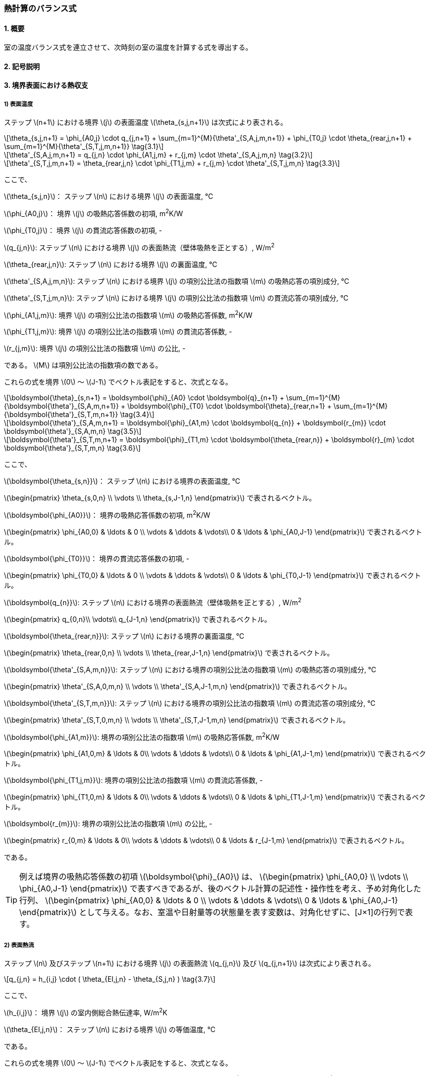 :stem: latexmath

=== 熱計算のバランス式

==== 1. 概要

室の温度バランス式を連立させて、次時刻の室の温度を計算する式を導出する。

==== 2. 記号説明

==== 3. 境界表面における熱収支

===== 1) 表面温度

ステップ stem:[n+1] における境界 stem:[j] の表面温度 stem:[\theta_{s,j,n+1}] は次式により表される。

[stem]
++++
\theta_{s,j,n+1}
= \phi_{A0,j} \cdot q_{j,n+1}
+ \sum_{m=1}^{M}{\theta'_{S,A,j,m,n+1}}
+ \phi_{T0,j} \cdot \theta_{rear,j,n+1}
+ \sum_{m=1}^{M}{\theta'_{S,T,j,m,n+1}}
\tag{3.1}
++++

[stem]
++++
\theta'_{S,A,j,m,n+1}
= q_{j,n} \cdot \phi_{A1,j,m}
+ r_{j,m} \cdot \theta'_{S,A,j,m,n}
\tag{3.2}
++++

[stem]
++++
\theta'_{S,T,j,m,n+1}
= \theta_{rear,j,n} \cdot \phi_{T1,j,m}
+ r_{j,m} \cdot \theta'_{S,T,j,m,n}
\tag{3.3}
++++

ここで、

stem:[\theta_{s,j,n}]： ステップ stem:[n] における境界 stem:[j] の表面温度, ℃

stem:[\phi_{A0,j}]： 境界 stem:[j] の吸熱応答係数の初項, m^2^K/W

stem:[\phi_{T0,j}]： 境界 stem:[j] の貫流応答係数の初項, -

stem:[q_{j,n}]: ステップ stem:[n] における境界 stem:[j] の表面熱流（壁体吸熱を正とする）, W/m^2^

stem:[\theta_{rear,j,n}]: ステップ stem:[n] における境界 stem:[j] の裏面温度, ℃

stem:[\theta'_{S,A,j,m,n}]: ステップ stem:[n] における境界 stem:[j] の項別公比法の指数項 stem:[m] の吸熱応答の項別成分, ℃

stem:[\theta'_{S,T,j,m,n}]: ステップ stem:[n] における境界 stem:[j] の項別公比法の指数項 stem:[m] の貫流応答の項別成分, ℃

stem:[\phi_{A1,j,m}]: 境界 stem:[j] の項別公比法の指数項 stem:[m] の吸熱応答係数, m^2^K/W

stem:[\phi_{T1,j,m}]: 境界 stem:[j] の項別公比法の指数項 stem:[m] の貫流応答係数, -

stem:[r_{j,m}]: 境界 stem:[j] の項別公比法の指数項 stem:[m] の公比, -

である。 stem:[M] は項別公比法の指数項の数である。

これらの式を境界 stem:[0] ～ stem:[J-1] でベクトル表記をすると、次式となる。

[stem]
++++
\boldsymbol{\theta}_{s,n+1}
= \boldsymbol{\phi}_{A0} \cdot \boldsymbol{q}_{n+1}
+ \sum_{m=1}^{M}{\boldsymbol{\theta'}_{S,A,m,n+1}}
+ \boldsymbol{\phi}_{T0} \cdot \boldsymbol{\theta}_{rear,n+1}
+ \sum_{m=1}^{M}{\boldsymbol{\theta'}_{S,T,m,n+1}}
\tag{3.4}
++++

[stem]
++++
\boldsymbol{\theta'}_{S,A,m,n+1}
= \boldsymbol{\phi}_{A1,m} \cdot \boldsymbol{q_{n}}
+ \boldsymbol{r_{m}} \cdot \boldsymbol{\theta'}_{S,A,m,n}
\tag{3.5}
++++

[stem]
++++
\boldsymbol{\theta'}_{S,T,m,n+1}
= \boldsymbol{\phi}_{T1,m} \cdot \boldsymbol{\theta_{rear,n}}
+ \boldsymbol{r}_{m} \cdot \boldsymbol{\theta'}_{S,T,m,n}
\tag{3.6}
++++

ここで、

stem:[\boldsymbol{\theta_{s,n}}]： ステップ stem:[n] における境界の表面温度, ℃

stem:[\begin{pmatrix}
\theta_{s,0,n} \\
\vdots \\
\theta_{s,J-1,n}
\end{pmatrix}]
で表されるベクトル。

stem:[\boldsymbol{\phi_{A0}}]： 境界の吸熱応答係数の初項, m^2^K/W

stem:[\begin{pmatrix}
  \phi_{A0,0} & \ldots & 0 \\
  \vdots & \ddots & \vdots\\
  0 & \ldots & \phi_{A0,J-1}
  \end{pmatrix}]
で表されるベクトル。

stem:[\boldsymbol{\phi_{T0}}]： 境界の貫流応答係数の初項, -

stem:[\begin{pmatrix}
  \phi_{T0,0} & \ldots & 0 \\
  \vdots & \ddots & \vdots\\
  0 & \ldots & \phi_{T0,J-1}
  \end{pmatrix}]
で表されるベクトル。

stem:[\boldsymbol{q_{n}}]: ステップ stem:[n] における境界の表面熱流（壁体吸熱を正とする）, W/m^2^

stem:[\begin{pmatrix}
  q_{0,n}\\
  \vdots\\
  q_{J-1,n}
\end{pmatrix}]
で表されるベクトル。

stem:[\boldsymbol{\theta_{rear,n}}]: ステップ stem:[n] における境界の裏面温度, ℃

stem:[\begin{pmatrix}
  \theta_{rear,0,n} \\
  \vdots \\
  \theta_{rear,J-1,n}
\end{pmatrix}]
で表されるベクトル。

stem:[\boldsymbol{\theta'_{S,A,m,n}}]: ステップ stem:[n] における境界の項別公比法の指数項 stem:[m] の吸熱応答の項別成分, ℃

stem:[\begin{pmatrix}
  \theta'_{S,A,0,m,n} \\
  \vdots \\
  \theta'_{S,A,J-1,m,n}
\end{pmatrix}]
で表されるベクトル。

stem:[\boldsymbol{\theta'_{S,T,m,n}}]: ステップ stem:[n] における境界の項別公比法の指数項 stem:[m] の貫流応答の項別成分, ℃

stem:[\begin{pmatrix}
  \theta'_{S,T,0,m,n} \\
  \vdots \\
  \theta'_{S,T,J-1,m,n}
\end{pmatrix}]
で表されるベクトル。

stem:[\boldsymbol{\phi_{A1,m}}]: 境界の項別公比法の指数項 stem:[m] の吸熱応答係数, m^2^K/W

stem:[\begin{pmatrix}
  \phi_{A1,0,m} & \ldots & 0\\
  \vdots & \ddots & \vdots\\
  0 & \ldots & \phi_{A1,J-1,m}
\end{pmatrix}]
で表されるベクトル。

stem:[\boldsymbol{\phi_{T1,j,m}}]: 境界の項別公比法の指数項 stem:[m] の貫流応答係数, -

stem:[\begin{pmatrix}
  \phi_{T1,0,m} & \ldots & 0\\
  \vdots & \ddots & \vdots\\
  0 & \ldots & \phi_{T1,J-1,m}
\end{pmatrix}]
で表されるベクトル。

stem:[\boldsymbol{r_{m}}]: 境界の項別公比法の指数項 stem:[m] の公比, -

stem:[\begin{pmatrix}
  r_{0,m} & \ldots & 0\\
  \vdots & \ddots & \vdots\\
  0 & \ldots & r_{J-1,m}
\end{pmatrix}]
で表されるベクトル。

である。

TIP: 例えば境界の吸熱応答係数の初項 stem:[\boldsymbol{\phi}_{A0}] は、
stem:[\begin{pmatrix}
  \phi_{A0,0} \\
  \vdots \\
  \phi_{A0,J-1}
\end{pmatrix}]
で表すべきであるが、後のベクトル計算の記述性・操作性を考え、予め対角化した行列、
stem:[\begin{pmatrix}
\phi_{A0,0} & \ldots & 0 \\
\vdots & \ddots & \vdots\\
0 & \ldots & \phi_{A0,J-1}
\end{pmatrix}]
として与える。なお、室温や日射量等の状態量を表す変数は、対角化せずに、[J×1]の行列で表す。

===== 2) 表面熱流

ステップ stem:[n] 及びステップ stem:[n+1] における境界 stem:[j] の表面熱流 stem:[q_{j,n}] 及び stem:[q_{j,n+1}] は次式により表される。

[stem]
++++
q_{j,n}
= h_{i,j} \cdot ( \theta_{EI,j,n} - \theta_{S,j,n} )
\tag{3.7}
++++

ここで、

stem:[h_{i,j}]： 境界 stem:[j] の室内側総合熱伝達率, W/m^2^K

stem:[\theta_{EI,j,n}]： ステップ stem:[n] における境界 stem:[j] の等価温度, ℃

である。

これらの式を境界 stem:[0] ～ stem:[J-1] でベクトル表記をすると、次式となる。

[stem]
++++
\boldsymbol{q}_{n}
= \boldsymbol{h}_{i} \cdot ( \boldsymbol{\theta}_{EI,n} - \boldsymbol{\theta}_{S,n} )
\tag{3.8}
++++

ここで、

stem:[\boldsymbol{h}_{i}]： 境界の室内側総合熱伝達率, W/m^2^K

stem:[\begin{pmatrix}
  h_{i,0} & \cdots & 0 \\
  \vdots & \ddots & \vdots \\
  0 & \cdots & h_{i,J-1}
\end{pmatrix}]
で表されるベクトル。

stem:[\boldsymbol{\theta}_{EI,n}]： ステップ stem:[n] における境界の等価温度, ℃

stem:[\begin{pmatrix}
  \theta_{EI,0,m} \\
  \vdots \\
  \theta_{EI,J-1,m}
\end{pmatrix}]
で表されるベクトル。

である。

===== 3) 等価温度

境界の表面における熱流を対流・放射・日射熱取得・放射暖房からの熱取得に分けて記述すると次式となる。

[stem]
++++
q_{j,n}
= h_{c,j} \cdot (\theta_{r,j,n} - \theta_{S,j,n})
+ h_{r,j} \cdot (MRT_{j,n} - \theta_{S,j,n})
+ RS_{j,n}
+ \frac{ flr_{j,i} \cdot Lr_{i,n} \cdot (1 - \beta_i) }{A_j}
\tag{3.9}
++++

ここで、

stem:[h_{c,j}]： 境界 stem:[j] の室内側対流熱伝達率, W/m^2^K

stem:[h_{r,j}]： 境界 stem:[j] の室内側放射熱伝達率, W/m^2^K

stem:[\theta_{r,j,n}]： ステップ stem:[n] における境界 stem:[j] が接する室の空気温度, ℃

stem:[MRT_{j,n}]： ステップ stem:[n] における境界 stem:[j] の平均放射温度, ℃

stem:[RS_{j,n}]： ステップ stem:[n] における境界 stem:[j] の透過日射吸収熱量, W/m^2^

stem:[flr_{j,i}]: 室 stem:[i] に設置された放射暖房の放熱量のうち放射成分に対する境界 stem:[j] の室内側表面の吸収比率, -

stem:[Lr_{i,n}]: ステップ stem:[n] における室 stem:[i] に設置された放射暖房の放熱量, W

stem:[\beta_{i}]: 室 stem:[i] に設置された放射暖房の対流成分比率, -

stem:[A_{j}]: 境界 stem:[j] の面積, m^2^

である。この境界表面における熱流は次式のように表されるため、

[stem]
++++
q_{j,n} = h_{i,j} \cdot ( \theta_{EI,j,n} - \theta_{S,j,n} ) \tag{再掲 3.7}
++++

ステップ stem:[n] における境界 stem:[j] の等価温度 stem:[\theta_{EI,j,n}] は次式のように表される。

[stem]
++++
\theta_{EI,j,n}
= \frac{h_{c,j}}{h_{i,j}} \cdot \theta_{r,j,n}
+ \frac{h_{r,j}}{h_{i,j}} \cdot MRT_{j,n}
+ \frac{RS_{j,n}}{h_{i,j}}
+ \frac{flr_{j,i} \cdot Lr_{i,n} \cdot (1 - \beta_i) }{A_j \cdot h_{i,j}}
\tag{3.10}
++++

となる。

これらの式を境界 stem:[0] ～ stem:[J-1] でベクトル表記をすると、次式となる。

[stem]
++++
\boldsymbol{\theta}_{EI,n}
= \boldsymbol{h}_{i}^{-1} \cdot
( \boldsymbol{h}_{c} \cdot \boldsymbol{p} \cdot \boldsymbol{\theta_{r,n}}
+ \boldsymbol{h}_{r} \cdot \boldsymbol{MRT}_{n}
+ \boldsymbol{RS}_{n}
+ \boldsymbol{A}^{-1} \cdot (1 - \boldsymbol{\beta}) \cdot \boldsymbol{flr} \cdot \boldsymbol{Lr}_{n}
)
\tag{3.11}
++++

ここで、

stem:[\boldsymbol{h}_{c}]： 境界の室内側対流熱伝達率, W/m^2^K

stem:[\begin{pmatrix}
  h_{c,0} & \cdots & 0\\
  \vdots & \ddots & \vdots \\
  0 & \cdots & h_{c,J-1}
\end{pmatrix}]
で表されるベクトル。

stem:[\boldsymbol{h}_{r}]： 境界の室内側放射熱伝達率, W/m^2^K

stem:[\begin{pmatrix}
  h_{r,0} & \cdots & 0\\
  \vdots & \ddots & \vdots \\
  0 & \cdots & h_{r,J-1}
\end{pmatrix}]
で表されるベクトル。

stem:[\boldsymbol{p}]: 境界と室の関係を表す係数（境界の室内側が室に接していれば1とし、それ以外は0とする。）

stem:[\begin{pmatrix}
  p_{0,0} & \ldots & p_{0,I-1} \\
  \vdots & \ddots & \vdots \\
  p_{J-1,0} & \ldots & p_{J-1,I-1}
\end{pmatrix}]
で表されるベクトル。

stem:[\boldsymbol{\theta}_{r,n}]： ステップ stem:[n] における室の空気温度, ℃

stem:[\begin{pmatrix}
  \theta_{r,0} \\
  \vdots \\
  \theta_{r,I-1}
\end{pmatrix}]
で表されるベクトル。

stem:[\boldsymbol{MRT}_{n}]： ステップ stem:[n] における境界の平均放射温度, ℃

stem:[\begin{pmatrix}
  MRT_{0} \\
  \vdots \\
  MRT_{J-1}
\end{pmatrix}]
で表されるベクトル。

stem:[\boldsymbol{RS}_{n}]： ステップ stem:[n] における境界の透過日射吸収熱量, W/m^2^

stem:[\begin{pmatrix}
  RS_{0} \\
  \vdots \\
  RS_{J-1}
\end{pmatrix}]
で表されるベクトル。

stem:[\boldsymbol{flr}]: 室に設置された放射暖房の放熱量のうち放射成分に対する境界の室内側表面の吸収比率, -

stem:[\begin{pmatrix}
  flr_{0,0} & \ldots & flr_{0,I-1} \\
  \vdots & \ddots & \vdots \\
  flr_{J-1,0} & \ldots & flr_{J-1,I-1}
\end{pmatrix}]
で表されるベクトル。

stem:[\boldsymbol{Lr}_{n}]: ステップ stem:[n] における室に設置された放射暖房の放熱量, W

stem:[\begin{pmatrix}
  Lr_{0} \\
  \vdots \\
  Lr_{I-1}
\end{pmatrix}]
で表されるベクトル。

stem:[\boldsymbol{\beta}]: 室に設置された放射暖房の対流成分比率, -

stem:[\begin{pmatrix}
  \beta_{0} & \ldots & 0 \\
  \vdots & \ddots & \vdots \\
  0 & \ldots & \beta_{I-1}
\end{pmatrix}]
で表されるベクトル。

stem:[\boldsymbol{A}]: 境界の面積, m^2^

stem:[\begin{pmatrix}
  A_{0} & \ldots & 0 \\
  \vdots & \ddots & \vdots \\
  0 & \ldots & A_{I-1}
\end{pmatrix}]
で表されるベクトル。

である。

ここで、ステップ stem:[n] における境界 stem:[j] が接する室の空気温度は、

[stem]
++++
　\begin{pmatrix}
  \theta_{r,0,n} \\
  \vdots \\
  \theta_{r,J-1,n}
\end{pmatrix} =
\begin{pmatrix}
  p_{0,0} & \ldots & p_{0,I-1} \\
  \vdots & \ddots & \vdots \\
  p_{J-1,0} & \ldots & p_{J-1,I-1}
\end{pmatrix} \cdot
\begin{pmatrix}
  \theta_{r,0} \\
  \vdots \\
  \theta_{r,I-1}
\end{pmatrix} =
\boldsymbol{p} \cdot \boldsymbol{\theta_r}
++++

の関係を用いて、[I×1]の要素を[J×1]の要素に変換している。

===== 4) 裏面温度

裏面温度とは、境界の種類によって、

* 外気温度の場合
* 外気温度と室内温度を按分する場合（温度差係数が1ではない場合）
* 隣室の温度の場合

が考えられるため、一般化して次式のように定義する。

[stem]
++++
\theta_{rear,j,n} =
\begin{pmatrix}
  k'_{EI,j,0} & \ldots & k'_{EI,j,J-1}
\end{pmatrix} \cdot
\begin{pmatrix}
  \theta_{EI,0,n} \\
  \vdots \\
  \theta_{EI,J-1,n}
\end{pmatrix} +
k_{EO,j} \cdot \theta_{EO,n}
\tag{3.12}
++++

ここで、

stem:[k'_{EI,j,j^*}]： 境界 stem:[j] の裏面温度に境界　stem:[j^*] の等価温度が与える影響

stem:[k_{EO,j}]: 境界 stem:[j] の裏面温度に屋外側等価温度が与える影響

stem:[\theta_{EO,n}]: ステップ stem:[n] における屋外側等価温度, ℃

である。

例えば、外気温度の場合は、 stem:[k'_{EI,j,0}] ～ stem:[k'_{EI,j,J-1}] は0.0, stem:[k_{EO,j}] は1.0である。

外気温度と室内温度を按分する場合の例として例えば床下の場合は温度差係数0.7が採用されるが、その場合の床下に面する境界の裏面（床下側）温度に等価温度として与える境界を stem:[j^*] とすると、 stem:[k'_{EI,j,j^*}] は 0.3、stem:[k'_{EO,j}] は0.7である。

間仕切り等、裏面が室の場合は、stem:[k'_{EI,j,0}] ～ stem:[k'_{EI,j,J-1}] のどれかが1.0, stem:[k_{EO,j}] は0.0である。

これらの式を境界 stem:[0] ～ stem:[J-1] でベクトル表記をすると、次式となる。

[stem]
++++
\boldsymbol{\theta}_{rear,n}
= \boldsymbol{k'}_{EI} \cdot \boldsymbol{\theta}_{EI,n}
+ \boldsymbol{k}_{EO} \cdot \theta_{EO,n}
\tag{3.13}
++++

ここで、

stem:[\boldsymbol{k'}_{EI,j,j^*}]： 境界 stem:[j] の裏面温度に境界　stem:[j^*] の等価温度が与える影響

stem:[\begin{pmatrix}
  k'_{EI,0,0} & \ldots & k'_{EI,0,j^*} & \ldots & k'_{EI,0,J-1} \\
  \vdots & \ddots & \vdots & & \vdots \\
  k'_{EI,j,0} & \ldots & k'_{EI,j,j^*} & \ldots & k'_{EI,j,J-1} \\
  \vdots & & \vdots & \ddots & \vdots \\
  k'_{EI,J-1,0} & \ldots & k'_{EI,J-1,j^*} & \ldots & k'_{EI,J-1,J-1} \\
\end{pmatrix}]
で表されるベクトル。

stem:[\boldsymbol{k}_{EO}]: 境界の裏面温度に屋外側等価温度が与える影響

stem:[\begin{pmatrix}
  k_{EO,0} \\
  \vdots \\
  k_{EO,J-1}
\end{pmatrix}]
で表されるベクトル。

である。

===== 4) 平均放射温度と放射熱伝達率

ステップ stem:[n] における境界 stem:[j] の等価温度 stem:[\theta_{EI,j,n}] を求めるにあたり、放射のやりとりは、

[stem]
++++
h_{r,j} \cdot MRT_{j,n}
++++

で表されるが、ここで、 stem:[MRT_{j,n}] を室 stem:[i] の微小球の温度で代表させると、平均放射温度 stem:[MRT] は室 stem:[i] ごとに定められ、

[stem]
++++
MRT_{i,n}
= \sum_{j=0}^{J-1}{F_{mrt,i,j}} \cdot \theta_{S,j,n}
\tag{3.14}
++++

となる。ここで、

stem:[F_{mrt,i,j}]: 境界 stem:[j] の室 stem:[i] の微小球に対する形態係数

である。放射熱伝達率についても微小球に対するものとして再定義される。この放射のやりとりをベクトル表記すると、

[stem]
++++
\boldsymbol{h}_r \cdot \boldsymbol{p} \cdot \boldsymbol{F}_{mrt} \cdot \boldsymbol{\theta}_{S,n}
++++

となる。ここで、

stem:[\boldsymbol{F}_{mrt}]: 境界の室の微小球に対する形態係数

stem:[\begin{pmatrix}
  F_{mrt,0,0} & \ldots & F_{mrt,0,J-1} \\
  \vdots & \ddots & \vdots & \\
  F_{mrt,I-1,0} & \ldots & F_{mrt,I-1,J-1}
\end{pmatrix}]
で表されるベクトル。

である。この関係を式(1.11)に代入すると、

[stem]
++++
\boldsymbol{\theta}_{EI,n} = \boldsymbol{h}_{i}^{-1} \cdot
( \boldsymbol{h}_{c} \cdot \boldsymbol{p} \cdot \boldsymbol{\theta_{r,n}}
+ \boldsymbol{h}_{r} \cdot \boldsymbol{p} \cdot \boldsymbol{F}_{mrt} \cdot \boldsymbol{\theta}_{S,n}
+ \boldsymbol{RS}_{n}
+ \boldsymbol{A}^{-1} \cdot (1 - \boldsymbol{\beta}) \cdot \boldsymbol{flr} \cdot \boldsymbol{Lr}_{n}
) \tag{3.15}
++++

となる。

===== 5) 表面温度の関係式の整理

これまで整理した式、

[stem]
++++
\boldsymbol{\theta}_{s,n+1}
= \boldsymbol{\phi}_{A0} \cdot \boldsymbol{q}_{n+1}
+ \sum_{m=1}^{M}{\boldsymbol{\theta'}_{S,A,m,n+1}}
+ \boldsymbol{\phi}_{T0} \cdot \boldsymbol{\theta}_{rear,n+1}
+ \sum_{m=1}^{M}{\boldsymbol{\theta'}_{S,T,m,n+1}}
\tag{再掲3.4}
++++

[stem]
++++
\boldsymbol{q}_{n}
= \boldsymbol{h}_{i} \cdot ( \boldsymbol{\theta}_{EI,n} - \boldsymbol{\theta}_{S,n} )
\tag{再掲3.8}
++++

[stem]
++++
\boldsymbol{\theta}_{rear,n}
= \boldsymbol{k'}_{EI} \cdot \boldsymbol{\theta}_{EI,n}
+ \boldsymbol{k}_{EO} \cdot \theta_{EO,n}
\tag{再掲3.13}
++++

[stem]
++++
\boldsymbol{\theta}_{EI,n} = \boldsymbol{h}_{i}^{-1} \cdot
( \boldsymbol{h}_{c} \cdot \boldsymbol{p} \cdot \boldsymbol{\theta_{r,n}}
+ \boldsymbol{h}_{r} \cdot \boldsymbol{p} \cdot \boldsymbol{F}_{mrt} \cdot \boldsymbol{\theta}_{S,n}
+ \boldsymbol{RS}_{n}
+ \boldsymbol{A}^{-1} \cdot (1 - \boldsymbol{\beta}) \cdot \boldsymbol{flr} \cdot \boldsymbol{Lr}_{n}
) \tag{再掲3.15}
++++

について、順次代入すると、

[stem]
++++
\begin{align}
\boldsymbol{\theta}_{s,n+1} &= \boldsymbol{\phi}_{A0} \cdot \boldsymbol{q}_{n+1} + \sum_{m=1}^{M}{\boldsymbol{\theta'}_{S,A,m,n+1}} + \boldsymbol{\phi}_{T0} \cdot \boldsymbol{\theta}_{rear,n+1} + \sum_{m=1}^{M}{\boldsymbol{\theta'}_{S,T,m,n+1}} \\
&= \boldsymbol{\phi}_{A0} \cdot \boldsymbol{h}_{i} \cdot ( \boldsymbol{\theta}_{EI,n+1} - \boldsymbol{\theta}_{S,n+1} ) \\
&+ \boldsymbol{\phi}_{T0} \cdot (\boldsymbol{k'}_{EI} \cdot \boldsymbol{\theta}_{EI,n+1} + \boldsymbol{k}_{EO} \cdot \theta_{EO,n+1}) \\
&+ \sum_{m=1}^{M}{\boldsymbol{\theta'}_{S,A,m,n+1}} + \sum_{m=1}^{M}{\boldsymbol{\theta'}_{S,T,m,n+1}} \\

&= \boldsymbol{\phi}_{A0} \cdot \boldsymbol{h}_{i} \\
&\cdot \boldsymbol{h}_{i}^{-1} \cdot (\boldsymbol{h}_{c} \cdot \boldsymbol{p} \cdot \boldsymbol{\theta_{r,n+1}} + \boldsymbol{h}_{r} \cdot \boldsymbol{p} \cdot \boldsymbol{F}_{mrt} \cdot \boldsymbol{\theta}_{S,n+1} + \boldsymbol{RS}_{n+1} + \boldsymbol{A}^{-1} \cdot (1 - \boldsymbol{\beta}) \cdot \boldsymbol{flr} \cdot \boldsymbol{Lr}_{n+1}) \\
&- \boldsymbol{\phi}_{A0} \cdot \boldsymbol{h}_{i} \cdot \boldsymbol{\theta}_{S,n+1} \\
&+ \boldsymbol{\phi}_{T0} \cdot \boldsymbol{k'}_{EI} \\
&\cdot \boldsymbol{h}_{i}^{-1} \cdot (\boldsymbol{h}_{c} \cdot \boldsymbol{p} \cdot \boldsymbol{\theta_{r,n+1}} + \boldsymbol{h}_{r} \cdot \boldsymbol{p} \cdot \boldsymbol{F}_{mrt} \cdot \boldsymbol{\theta}_{S,n+1} + \boldsymbol{RS}_{n+1} + \boldsymbol{A}^{-1} \cdot (1 - \boldsymbol{\beta}) \cdot \boldsymbol{flr} \cdot \boldsymbol{Lr}_{n+1}) \\
&+ \boldsymbol{\phi}_{T0} \cdot \boldsymbol{k}_{EO} \cdot \theta_{EO,n+1} \\
&+ \sum_{m=1}^{M}{\boldsymbol{\theta'}_{S,A,m,n+1}} + \sum_{m=1}^{M}{\boldsymbol{\theta'}_{S,T,m,n+1}} \\

&= \boldsymbol{\phi}_{A0} \cdot \boldsymbol{h}_{c} \cdot \boldsymbol{p} \cdot \boldsymbol{\theta}_{r,n+1} \\
&+ \boldsymbol{\phi}_{A0} \cdot \boldsymbol{h}_{r} \cdot \boldsymbol{p} \cdot \boldsymbol{F}_{mrt} \cdot \boldsymbol{\theta}_{S,n+1} \\
&+ \boldsymbol{\phi}_{A0} \cdot \boldsymbol{RS}_{n+1} \\
&+ \boldsymbol{\phi}_{A0} \cdot \boldsymbol{A}^{-1} \cdot (1 - \boldsymbol{\beta}) \cdot \boldsymbol{flr} \cdot \boldsymbol{Lr}_{n+1} \\
&- \boldsymbol{\phi}_{A0} \cdot \boldsymbol{h}_{i} \cdot \boldsymbol{\theta}_{S,n+1} \\
&+ \boldsymbol{\phi}_{T0} \cdot \boldsymbol{k'}_{EI} \cdot \boldsymbol{h}_{i}^{-1} \cdot \boldsymbol{h}_{c} \cdot \boldsymbol{p} \cdot \boldsymbol{\theta_{r,n+1}} \\
&+ \boldsymbol{\phi}_{T0} \cdot \boldsymbol{k'}_{EI} \cdot \boldsymbol{h}_{i}^{-1} \cdot \boldsymbol{h}_{r} \cdot \boldsymbol{p} \cdot \boldsymbol{F}_{mrt} \cdot \boldsymbol{\theta}_{S,n+1} \\
&+ \boldsymbol{\phi}_{T0} \cdot \boldsymbol{k'}_{EI} \cdot \boldsymbol{h}_{i}^{-1} \cdot \boldsymbol{RS}_{n+1} \\
&+ \boldsymbol{\phi}_{T0} \cdot \boldsymbol{k'}_{EI} \cdot \boldsymbol{A}^{-1} \cdot \boldsymbol{h}_{i}^{-1} \cdot (1 - \boldsymbol{\beta}) \cdot \boldsymbol{flr} \cdot \boldsymbol{Lr}_{n+1} \\
&+ \boldsymbol{\phi}_{T0} \cdot \boldsymbol{k}_{EO} \cdot \theta_{EO,n+1} \\
&+ \sum_{m=1}^{M}{\boldsymbol{\theta'}_{S,A,m,n+1}} + \sum_{m=1}^{M}{\boldsymbol{\theta'}_{S,T,m,n+1}} \\
\end{align}
\tag{3.16}
++++

となる。 stem:[\boldsymbol{\theta}_{S,n+1}]に関係する項を左辺に移動させると、

[stem]
++++
\begin{align}
&\boldsymbol{\theta}_{s,n+1}
- \boldsymbol{\phi}_{A0} \cdot \boldsymbol{h}_{r} \cdot \boldsymbol{p} \cdot \boldsymbol{F}_{mrt} \cdot \boldsymbol{\theta}_{S,n+1}
+ \boldsymbol{\phi}_{A0} \cdot \boldsymbol{h}_{i} \cdot \boldsymbol{\theta}_{S,n+1}
- \boldsymbol{\phi}_{T0} \cdot \boldsymbol{k'}_{EI} \cdot \boldsymbol{h}_{i}^{-1} \cdot \boldsymbol{h}_{r} \cdot \boldsymbol{p} \cdot \boldsymbol{F}_{mrt} \cdot \boldsymbol{\theta}_{S,n+1}\\
&= (\boldsymbol{I} - \boldsymbol{\phi}_{A0} \cdot \boldsymbol{h}_{r} \cdot \boldsymbol{p} \cdot \boldsymbol{F}_{mrt} + \boldsymbol{\phi}_{A0} \cdot \boldsymbol{h}_{i} - \boldsymbol{\phi}_{T0} \cdot \boldsymbol{h}_{i}^{-1} \cdot \boldsymbol{h}_{r} \cdot \boldsymbol{k'}_{EI} \cdot \boldsymbol{p} \cdot \boldsymbol{F}_{mrt} ) \cdot \boldsymbol{\theta}_{S,n+1} \\
&= \boldsymbol{\phi}_{A0} \cdot \boldsymbol{h}_{c} \cdot \boldsymbol{p} \cdot \boldsymbol{\theta}_{r,n+1}
+ \boldsymbol{\phi}_{T0} \cdot \boldsymbol{k'}_{EI} \cdot \boldsymbol{h}_{i}^{-1} \cdot \boldsymbol{h}_{c} \cdot \boldsymbol{p} \cdot \boldsymbol{\theta_{r,n+1}} \\
&+ \boldsymbol{\phi}_{A0} \cdot \boldsymbol{RS}_{n+1}
+ \boldsymbol{\phi}_{T0} \cdot \boldsymbol{k'}_{EI} \cdot \boldsymbol{h}_{i}^{-1} \cdot \boldsymbol{RS}_{n+1}
+ \boldsymbol{\phi}_{T0} \cdot \boldsymbol{k}_{EO} \cdot \theta_{EO,n+1} \\
&+ \boldsymbol{\phi}_{A0} \cdot \boldsymbol{A}^{-1} \cdot (1 - \boldsymbol{\beta}) \cdot \boldsymbol{flr} \cdot \boldsymbol{Lr}_{n+1}
+ \boldsymbol{\phi}_{T0} \cdot \boldsymbol{k'}_{EI} \cdot \boldsymbol{A}^{-1} \cdot \boldsymbol{h}_{i}^{-1} \cdot (1 - \boldsymbol{\beta}) \cdot \boldsymbol{flr} \cdot \boldsymbol{Lr}_{n+1} \\
&+ \sum_{m=1}^{M}{\boldsymbol{\theta'}_{S,A,m,n+1}} + \sum_{m=1}^{M}{\boldsymbol{\theta'}_{S,T,m,n+1}} \\
\end{align}
\tag{3.17}
++++

となる。

ここで、

[stem]
++++
\boldsymbol{AX}
= \boldsymbol{I}
+ \boldsymbol{\phi}_{A0} \cdot \boldsymbol{h}_{i}
- \boldsymbol{\phi}_{A0} \cdot \boldsymbol{h}_{r} \cdot \boldsymbol{p} \cdot \boldsymbol{F}_{mrt}
- \boldsymbol{\phi}_{T0} \cdot \boldsymbol{h}_{i}^{-1} \cdot \boldsymbol{h}_{r} \cdot \boldsymbol{k'}_{EI} \cdot \boldsymbol{p} \cdot \boldsymbol{F}_{mrt}
\tag{3.18}
++++

[stem]
++++
\boldsymbol{FIA}
= (
\boldsymbol{\phi}_{A0} \cdot \boldsymbol{h}_{c}
+ \boldsymbol{\phi}_{T0} \cdot \boldsymbol{k'}_{EI} \cdot \boldsymbol{h}_{i}^{-1} \cdot \boldsymbol{h}_{c}
)
\cdot \boldsymbol{p}
\tag{3.19}
++++

[stem]
++++
\boldsymbol{CRX}_{n+1}
= \boldsymbol{\phi}_{A0} \cdot \boldsymbol{RS}_{n+1}
+ \boldsymbol{\phi}_{T0} \cdot \boldsymbol{k'}_{EI} \cdot \boldsymbol{h}_{i}^{-1} \cdot \boldsymbol{RS}_{n+1}
+ \boldsymbol{\phi}_{T0} \cdot \boldsymbol{k}_{EO} \cdot \theta_{EO,n+1}
\tag{3.20}
++++

[stem]
++++
\boldsymbol{FLB}
= (
\boldsymbol{\phi}_{A0} \cdot \boldsymbol{A}^{-1}
+ \boldsymbol{\phi}_{T0} \cdot \boldsymbol{k'}_{EI} \cdot \boldsymbol{A}^{-1} \cdot \boldsymbol{h}_{i}^{-1}
)
\cdot (1 - \boldsymbol{\beta})
\cdot \boldsymbol{flr}
\tag{3.21}
++++

[stem]
++++
\boldsymbol{CVL}_{n+1}
= \sum_{m=1}^{M}{\boldsymbol{\theta'}_{S,A,m,n+1}} + \sum_{m=1}^{M}{\boldsymbol{\theta'}_{S,T,m,n+1}}
\tag{3.22}
++++

とおくと、式(3.17)は次式のように表すことができる。

[stem]
++++
\boldsymbol{AX} \cdot \boldsymbol{\theta}_{S,n+1}
= \boldsymbol{FIA} \cdot \boldsymbol{\theta}_{r,n+1}
+ \boldsymbol{CRX}_{n+1}
+ \boldsymbol{FLB} \cdot \boldsymbol{LR}_{n+1}
+ \boldsymbol{CVL}_{n+1}
\tag{3.23}
++++

この式の各項に左から stem:[\boldsymbol{AX}] の逆行列をかけて、次のように式変形する。

[stem]
++++
\begin{align}
\boldsymbol{\theta}_{S,n+1}
&= \boldsymbol{AX}^{-1} \cdot \boldsymbol{FIA} \cdot \boldsymbol{\theta}_{r,n+1}
+ \boldsymbol{AX}^{-1} \cdot \boldsymbol{CRX}_{n+1}
+ \boldsymbol{AX}^{-1} \cdot \boldsymbol{FLB} \cdot \boldsymbol{LR}_{n+1}
+ \boldsymbol{AX}^{-1} \cdot \boldsymbol{CVL}_{n+1} \\
&= \boldsymbol{WSR} \cdot \boldsymbol{\theta}_{r,n+1}
+ \boldsymbol{WSC}_{n+1}
+ \boldsymbol{WSB} \cdot \boldsymbol{LR}_{n+1}
+ \boldsymbol{WSV}_{n+1}
\end{align}
\tag{3.24}
++++

ここで、

[stem]
++++
\boldsymbol{WSR}
= \boldsymbol{AX}^{-1} \cdot \boldsymbol{FIA}
\tag{3.25}
++++

[stem]
++++
\boldsymbol{WSC}_{n+1}
= \boldsymbol{AX}^{-1} \cdot \boldsymbol{CRX}_{n+1}
\tag{3.26}
++++

[stem]
++++
\boldsymbol{WSB}
= \boldsymbol{AX}^{-1} \cdot \boldsymbol{FLB}
\tag{3.27}
++++

[stem]
++++
\boldsymbol{WSV}_{n+1}
= \boldsymbol{AX}^{-1} \cdot \boldsymbol{CVL}_{n+1}
\tag{3.28}
++++

とした。

==== 4. 室の熱収支

===== 1) 室の熱収支

室の熱収支は次のように表される。

[stem]
++++
\begin{align}
\boldsymbol{C}_{rm} \cdot \frac{d \boldsymbol{\theta}_{r,n}}{d t}
&= \boldsymbol{p}^{T} \cdot \boldsymbol{h}_c \cdot \boldsymbol{A} \cdot (\boldsymbol{\theta}_{S,n} - \boldsymbol{p} \cdot \boldsymbol{\theta}_{r,n})
+ c_a \cdot \rho_a \cdot \boldsymbol{V}_n \cdot (\boldsymbol{\theta}_{o,n} - \boldsymbol{\theta}_{r,n})
+ c_a \cdot \rho_a \cdot \boldsymbol{V}_{nxt,n} \cdot \boldsymbol{\theta}_{r,n} \\
&+ \boldsymbol{H}_n
+ (\boldsymbol{LC}_n + \boldsymbol{\beta} \cdot \boldsymbol{Lr}_n)
+ \boldsymbol{G}_{frt} \cdot (\boldsymbol{\theta}_{frt,n} - \boldsymbol{\theta}_{r,n})
\end{align}
\tag{4.1}
++++

ここで、

stem:[\boldsymbol{C}_{rm}]: 室の空気と室に設置される家具の合計熱容量, J/K

stem:[\begin{pmatrix}
  C_{rm,0} & \ldots & 0 \\
  \vdots & \ddots & \vdots & \\
  0 & \ldots & C_{rm,I-1}
\end{pmatrix}]
で表されるベクトル。

stem:[t]: 時刻, s

stem:[c_a]: 空気の比熱, J/kg K

stem:[\rho_a]: 空気の密度, kg/m^3^

stem:[\boldsymbol{V_n}]: ステップ stem:[n] における換気・すきま風・自然風の利用による外気の流入量, m^3^/s

stem:[\begin{pmatrix}
  V_{0,n} & \ldots & 0 \\
  \vdots & \ddots & \vdots & \\
  0 & \ldots & V_{I-1,n}
\end{pmatrix}]
で表されるベクトル。

stem:[\boldsymbol{V_{nxt,n}}]: ステップ stem:[n] における室間の空気移動量, m^3^/s

stem:[\begin{pmatrix}
  V_{nxt,0,0,n}   & \ldots & V_{nxt,0,i^*,n}   & \ldots & V_{nxt,0,I-1,n} \\
  \vdots          & \ddots & \vdots            &        & \vdots \\
  V_{nxt,i,0,n}   & \ldots & V_{nxt,i,i^*,n}   & \ldots & V_{nxt,i,I-1,n} \\
  \vdots          &        & \vdots            & \ddots & \vdots \\
  V_{nxt,I-1,n}   & \ldots & V_{nxt,I-1,i^*,n} & \ldots & V_{nxt,I-1,I-1,n}
\end{pmatrix}]
で表されるベクトル。

ここで、stem:[i] は流入先の室番号を表し、 stem:[i^*] は流出元の室番号を表す。

stem:[\boldsymbol{H}_n]: ステップ stem:[n] における室内発熱, W

stem:[\begin{pmatrix}
  H_{0,n} \\
  \vdots  \\
  H_{I-1,n}
\end{pmatrix}]
で表されるベクトル。

stem:[\boldsymbol{Lc}_n]: ステップ stem:[n] における室に設置された対流暖房の放熱量, W

stem:[\begin{pmatrix}
  Lc_{0,n} \\
  \vdots  \\
  Lc_{I-1,n}
\end{pmatrix}]
で表されるベクトル。

stem:[\boldsymbol{G}_{frt}]: 室における家具と空気間の熱コンダクタンス, W/K

stem:[\begin{pmatrix}
  G_{frt,0} & \ldots & 0 \\
  \vdots & \ddots & \vdots & \\
  0 & \ldots & G_{frt,I-1}
\end{pmatrix}]
で表されるベクトル。

stem:[\boldsymbol{\theta}_{fun,n}]: ステップ stem:[n] における室に設置された家具の温度, ℃

stem:[\begin{pmatrix}
  \theta_{fun,0,n} \\
  \vdots  \\
  \theta_{fun,I-1,n}
\end{pmatrix}]
で表されるベクトル。

両辺をステップ stem:[n] から stem:[n+1] まで積分すると左辺は、

[stem]
++++
\left. \frac{d \boldsymbol{\theta}_r}{dt} \right|_n
= \frac{\boldsymbol{\theta}_{r,n} - \boldsymbol{\theta}_{r,n-1}}{\Delta t}
++++

のようになり、右辺は　stem:[n] から stem:[n+1] までの平均値（本来であれば積算値であるが、全体を stem:[\Delta n] で除しているので平均値）となるが、
平均値が計算できない温度の項についてはステップ stem:[n+1] の瞬時値で代表させる（後退差分）こととする。
換気量・放熱量については stem:[n] から stem:[n+1] までの平均値として定義し、瞬時値と区別するために以後の式展開では記号の上側にバーを付すこととする。

室の熱収支は次式となる。

[stem]
++++
\begin{align}
&\boldsymbol{C}_{rm} \frac{\boldsymbol{\theta}_{r,n+1} - \boldsymbol{\theta}_{r,n}}{\Delta t} \\
&= \boldsymbol{p}^{T} \cdot \boldsymbol{h}_c \cdot \boldsymbol{A} \cdot (\boldsymbol{\theta}_{S,n+1} - \boldsymbol{p} \cdot \boldsymbol{\theta}_{r,n+1})
+ c_a \cdot \rho_a \cdot \overline{\boldsymbol{V}_n} \cdot (\boldsymbol{\theta}_{o,n+1} - \boldsymbol{\theta}_{r,n+1})
+ c_a \cdot \rho_a \cdot \overline{\boldsymbol{V}_{nxt,n}} \cdot \boldsymbol{\theta}_{r,n+1} \\
&+ \overline{\boldsymbol{H}_n}
+ ( \overline{\boldsymbol{LC}_n} + \boldsymbol{\beta} \cdot \overline{\boldsymbol{Lr}_n} )
+ \boldsymbol{G}_{frt} \cdot (\boldsymbol{\theta}_{frt,n+1} - \boldsymbol{\theta}_{r,n+1})
\end{align}
\tag{4.2}
++++

===== 2) 室の家具と空間との熱収支

家具の熱収支は次式で表される。

[stem]
++++
\begin{align}
\boldsymbol{C}_{frt} \cdot \frac{d \boldsymbol{\theta}_{frt,n}}{d t}
&= \boldsymbol{G}_{frt} \cdot (\boldsymbol{\theta}_{r,n} - \boldsymbol{\theta}_{frt,n})
+ Q_{sol,frt,n}
\end{align}
\tag{4.3}
++++

ここで、

stem:[\boldsymbol{C}_{frt}]: 室に設置された家具の熱容量, J/K

stem:[\begin{pmatrix}
  C_{frt,0} & \ldots & 0 \\
  \vdots & \ddots & \vdots & \\
  0 & \ldots & C_{frt,I-1}
\end{pmatrix}]
で表されるベクトル。

stem:[\boldsymbol{Q}_{sol,frt,n}]: ステップ stem:[n] における室に設置された家具による透過日射吸収熱量, W

stem:[\begin{pmatrix}
  Q_{sol,frt,0} \\
  \vdots \\
  Q_{sol,frt,I-1}
\end{pmatrix}]
で表されるベクトル。

である。

この式を差分で表すと次式となる。

[stem]
++++
\begin{align}
\boldsymbol{C}_{frt} \cdot \frac{\boldsymbol{\theta}_{frt,n+1} - \boldsymbol{\theta}_{frt,n}}{\Delta t}
&= \boldsymbol{G}_{frt} \cdot (\boldsymbol{\theta}_{r,n+1} - \boldsymbol{\theta}_{frt,n+1})
+ \overline{Q_{sol,frt,n+1}}
\end{align}
\tag{4.4}
++++

この式を stem:[\boldsymbol{\theta}_{frt,n+1}] について解くと、

[stem]
++++
\begin{align}
\boldsymbol{\theta}_{frt,n+1}
&= (\boldsymbol{C}_{frt} + \Delta t \cdot \boldsymbol{G}_{frt})^{-1}
\cdot
(
\boldsymbol{C}_{frt} \cdot \boldsymbol{\theta}_{frt,n}
+ \Delta t \cdot \boldsymbol{G}_{frt} \cdot \boldsymbol{\theta}_{r,n+1}
+ \Delta t \cdot \overline{Q_{sol,frt,n+1}}
)
\end{align}
\tag{4.5}
++++

となる。

===== 3) 関係式の整理

式(4.5)と表面温度に関する関係式(3.24)を、式(4.2)に代入すると、

[stem]
++++
\begin{align}
&\boldsymbol{C}_{rm} \frac{\boldsymbol{\theta}_{r,n+1} - \boldsymbol{\theta}_{r,n}}{\Delta t} \\
&= \boldsymbol{p}^{T} \cdot \boldsymbol{h}_c \cdot \boldsymbol{A} \cdot
(
\boldsymbol{WSR} \cdot \boldsymbol{\theta}_{r,n+1}
+ \boldsymbol{WSC}_{n+1}
+ \boldsymbol{WSB} \cdot \boldsymbol{Lr}_{n+1}
+ \boldsymbol{WSV}_{n+1}
- \boldsymbol{p} \cdot \boldsymbol{\theta}_{r,n+1}
) \\
&+ c_a \cdot \rho_a \cdot \overline{\boldsymbol{V}_n} \cdot (\boldsymbol{\theta}_{o,n+1} - \boldsymbol{\theta}_{r,n+1}) \\
&+ c_a \cdot \rho_a \cdot \overline{\boldsymbol{V}_{nxt,n}} \cdot \boldsymbol{\theta}_{r,n+1} \\
&+ \overline{\boldsymbol{H}_n}
+ ( \overline{\boldsymbol{LC}_n} + \boldsymbol{\beta} \cdot \overline{\boldsymbol{Lr}_n} ) \\
&+ \boldsymbol{G}_{frt} \cdot (
(\boldsymbol{C}_{frt} + \Delta t \cdot \boldsymbol{G}_{frt})^{-1}
\cdot
(
\boldsymbol{C}_{frt} \cdot \boldsymbol{\theta}_{frt,n}
+ \Delta t \cdot \boldsymbol{G}_{frt} \cdot \boldsymbol{\theta}_{r,n+1}
+ \Delta t \cdot \overline{Q_{sol,frt,n+1}}
) - \boldsymbol{\theta}_{r,n+1})
\end{align}
\tag{4.6}
++++

となる。ここで、　stem:[\boldsymbol{Lr}_{n+1}] を stem:[\overline{\boldsymbol{Lr}_{n}}] で代表させ、
stem:[\boldsymbol{\theta}_{n+1}] を左辺に移動させると、右辺は、stem:[\overline{\boldsymbol{Lr}_n}] 及び stem:[\overline{\boldsymbol{Lc}_n}] でまとめると、

[stem]
++++
\begin{align}
& \boldsymbol{C}_{rm} \cdot \frac{1}{\Delta t} \cdot \boldsymbol{\theta}_{r,n+1}
+ \boldsymbol{p}^{T} \cdot \boldsymbol{h}_c \cdot \boldsymbol{A} \cdot
(\boldsymbol{p} - \boldsymbol{WSR}) \cdot \boldsymbol{\theta}_{r,n+1} \\
& + c_a \cdot \rho_a \cdot \overline{\boldsymbol{V}_n} \cdot \boldsymbol{\theta}_{r,n+1} \\
& - c_a \cdot \rho_a \cdot \overline{\boldsymbol{V}_{nxt,n}} \cdot \boldsymbol{\theta}_{r,n+1} \\
&+ \boldsymbol{G}_{frt} \cdot (
(\boldsymbol{C}_{frt} + \Delta t \cdot \boldsymbol{G}_{frt})^{-1}
\cdot \boldsymbol{C}_{frt} \cdot \boldsymbol{\theta}_{r,n+1} \\
& = \boldsymbol{C}_{rm} \cdot \frac{1}{\Delta t} \cdot \boldsymbol{\theta}_{r,n} \\
& + \boldsymbol{p}^{T} \cdot \boldsymbol{h}_c \cdot \boldsymbol{A} \cdot
(\boldsymbol{WSC}_{n+1} + \boldsymbol{WSV}_{n+1}) \\
& + c_a \cdot \rho_a \cdot \overline{\boldsymbol{V}_n} \cdot \boldsymbol{\theta}_{o,n+1} \\
& + \overline{\boldsymbol{H}_n} \\
& + \boldsymbol{G}_{frt} \cdot
(\boldsymbol{C}_{frt} + \Delta t \cdot \boldsymbol{G}_{frt})^{-1}
\cdot
(
\boldsymbol{C}_{frt} \cdot \boldsymbol{\theta}_{frt,n}
+ \Delta t \cdot \overline{Q_{sol,frt,n+1}}
) \\
& + \overline{\boldsymbol{LC}_n} \\
& + \boldsymbol{p}^{T} \cdot \boldsymbol{h}_c \cdot \boldsymbol{A} \cdot
\boldsymbol{WSB} \cdot \overline{\boldsymbol{Lr}_n}
+ \boldsymbol{\beta} \cdot \overline{\boldsymbol{Lr}_n}
\end{align}
\tag{4.7}
++++

となる。

ここで、

[stem]
++++
\boldsymbol{BRM}_n
= \boldsymbol{C}_{rm} \cdot \frac{1}{\Delta t}
+ \boldsymbol{p}^{T} \cdot \boldsymbol{h}_c \cdot \boldsymbol{A} \cdot
(\boldsymbol{p} - \boldsymbol{WSR})
+ c_a \cdot \rho_a \cdot \overline{\boldsymbol{V}_n}
- c_a \cdot \rho_a \cdot \overline{\boldsymbol{V}_{nxt,n}}
+ \boldsymbol{G}_{frt} \cdot (\boldsymbol{C}_{frt} + \Delta t \cdot \boldsymbol{G}_{frt})^{-1} \cdot \boldsymbol{C}_{frt}
\tag{4.8}
++++

[stem]
++++
\begin{align}
& \boldsymbol{BRC}_n
= \boldsymbol{C}_{rm} \cdot \frac{1}{\Delta t} \cdot \boldsymbol{\theta}_{r,n}
+ \boldsymbol{p}^{T} \cdot \boldsymbol{h}_c \cdot \boldsymbol{A} \cdot
(\boldsymbol{WSC}_{n+1} + \boldsymbol{WSV}_{n+1})
+ c_a \cdot \rho_a \cdot \overline{\boldsymbol{V}_n} \cdot \boldsymbol{\theta}_{o,n+1}
+ \overline{\boldsymbol{H}_n} \\
& + \boldsymbol{G}_{frt} \cdot
(\boldsymbol{C}_{frt} + \Delta t \cdot \boldsymbol{G}_{frt})^{-1}
\cdot
(
\boldsymbol{C}_{frt} \cdot \boldsymbol{\theta}_{frt,n}
+ \Delta t \cdot \overline{Q_{sol,frt,n+1}}
)
\end{align}
\tag{4.9}
++++

[stem]
++++
\boldsymbol{BRL}
= \boldsymbol{p}^{T} \cdot \boldsymbol{h}_c \cdot \boldsymbol{A} \cdot \boldsymbol{WSB}
+ \boldsymbol{\beta}
\tag{4.10}
++++

とすると、式(4.7)は、

[stem]
++++
\boldsymbol{BRM}_n \cdot \boldsymbol{\theta}_{r,n+1}
= \boldsymbol{BRC}_n
+ \overline{\boldsymbol{LC}_n}
+ \boldsymbol{BRL} \cdot \overline{\boldsymbol{Lr}_n}
\tag{4.11}
++++

のように表される。

==== 5. 作用温度と室温

===== 1) 作用温度

作用温度は次式で表される。

[stem]
++++
\boldsymbol{\theta}_{OT,n+1}
= \boldsymbol{kc}_{n+1} \cdot \boldsymbol{\theta}_{r,n+1}
+ \boldsymbol{kr}_{n+1} \cdot \boldsymbol{\theta}_{MRT,hum,n+1}
\tag{5.1}
++++

ここで、

stem:[\boldsymbol{\theta}_{OT,n+1}]: ステップ stem:[n+1] における作用温度, ℃

stem:[\begin{pmatrix}
  \theta_{OT,0,n+1} \\
  \vdots & \\
  \theta_{OT,I-1,n+1}
\end{pmatrix}]
で表されるベクトル。

stem:[\boldsymbol{\theta}_{MRT,hum,n+1}]: ステップ stem:[n+1] における室に居る人体に対する平均放射温度, ℃

stem:[\begin{pmatrix}
  \theta_{MRT,hum,0,n+1} \\
  \vdots & \\
  \theta_{MRT,hum,I-1,n+1}
\end{pmatrix}]
で表されるベクトル。

stem:[\boldsymbol{kc}_{n+1}]: ステップ stem:[n+1] における人体表面の対流熱伝達率が総合熱伝達率に占める割合

stem:[\begin{pmatrix}
  kc_{0,n+1} & \cdots & 0 \\
  \vdots & \ddots & \vdots \\
  0 & \cdots & kc_{I-1,n+1}
\end{pmatrix}]
で表されるベクトル。

stem:[\boldsymbol{kr}_{n+1}]: ステップ stem:[n+1] における人体表面の放射熱伝達率が総合熱伝達率に占める割合

stem:[\begin{pmatrix}
  kr_{0,n+1} & \cdots & 0 \\
  \vdots & \ddots & \vdots \\
  0 & \cdots & kr_{I-1,n+1}
\end{pmatrix}]
で表されるベクトル。

である。

===== 2) 平均放射温度

ステップ stem:[n+1] における室に居る人体に対する平均放射温度は次式で表される。

[stem]
++++
\boldsymbol{\theta}_{MRT,hum,n+1} = \boldsymbol{F}_{mrt,hum} \cdot \boldsymbol{\theta}_{S,n+1}
\tag{5.2}
++++

stem:[\boldsymbol{F}_{mrt,hum}]: 境界の表面温度が室に居る人体に与える放射の影響

stem:[\begin{pmatrix}
  F_{mrt,hum,0,0} & \cdots & F_{mrt,hum,0,I-1} \\
  \vdots & \ddots & \vdots \\
  F_{mrt,hum,J-1,0} & \cdots & F_{mrt,hum,J-1,I-1}
\end{pmatrix}]
で表されるベクトル。

===== 3) 室温と作用温度との関係式の整理

式(5.1)に式(5.2)及び式(1.24)を代入する。

[stem]
++++
\begin{align}
\boldsymbol{\theta}_{OT,n+1}
& = \boldsymbol{kc}_{n+1} \cdot \boldsymbol{\theta}_{r,n+1}
+ \boldsymbol{kr}_{n+1} \cdot \boldsymbol{\theta}_{MRT,hum,n+1} \\
& = \boldsymbol{kc}_{n+1} \cdot \boldsymbol{\theta}_{r,n+1}
+ \boldsymbol{kr}_{n+1} \cdot \boldsymbol{F}_{mrt,hum} \cdot
(
\boldsymbol{WSR} \cdot \boldsymbol{\theta}_{r,n+1}
+ \boldsymbol{WSC}_{n+1}
+ \boldsymbol{WSB} \cdot \boldsymbol{Lr}_{n+1}
+ \boldsymbol{WSV}_{n+1}
)
\end{align}
\tag{5.3}
++++

この式を stem:[\boldsymbol{\theta}_{r,n+1}] について解くと、

[stem]
++++
\begin{align}
&(
\boldsymbol{kc}_{n+1}
+ \boldsymbol{kr}_{n+1} \cdot \boldsymbol{F}_{mrt,hum} \cdot \boldsymbol{WSR}
)
\cdot \boldsymbol{\theta}_{r,n+1} \\
& = \boldsymbol{\theta}_{OT,n+1}
- \boldsymbol{kr}_{n+1} \cdot \boldsymbol{F}_{mrt,hum} \cdot
\boldsymbol{WSB} \cdot \overline{\boldsymbol{Lr}_{n}}
- \boldsymbol{kr}_{n+1} \cdot \boldsymbol{F}_{mrt,hum}
\cdot ( \boldsymbol{WSC}_{n+1} + \boldsymbol{WSV}_{n+1} )
\end{align}
\tag{5.4}
++++

となる。

なお、式(4.7)における式変形と同様に、　stem:[\boldsymbol{Lr}_{n+1}] を stem:[\overline{\boldsymbol{Lr}_{n}}] で代表させている。


ここで、

[stem]
++++
\boldsymbol{XOT}_{n+1}
=
(
\boldsymbol{kc}_{n+1}
+ \boldsymbol{kr}_{n+1} \cdot \boldsymbol{F}_{mrt,hum} \cdot \boldsymbol{WSR}
) ^ {-1}
\tag{5.5}
++++

[stem]
++++
\boldsymbol{XLR}_{n+1}
= - \boldsymbol{XOT}_{n+1} \cdot \boldsymbol{kr}_{n+1} \cdot \boldsymbol{F}_{mrt,hum} \cdot \boldsymbol{WSB}
\tag{5.6}
++++

[stem]
++++
\boldsymbol{XC}_{n+1}
= - \boldsymbol{XOT}_{n+1} \cdot \boldsymbol{kr}_{n+1} \cdot \boldsymbol{F}_{mrt,hum} \cdot
(\boldsymbol{WSC}_{n+1} + \boldsymbol{WSV}_{n+1})
\tag{5.7}
++++

とおくと、式(5.4)は、

[stem]
++++
\boldsymbol{\theta}_{r,n+1}
= \boldsymbol{XOT}_{n+1} \cdot \boldsymbol{\theta}_{OT,n+1}
+ \boldsymbol{XLR}_{n+1} \cdot \overline{\boldsymbol{Lr}_{n}}
+ \boldsymbol{XC}_{n+1}
\tag{5.8}
++++

となる。

==== 6. 作用温度と負荷

式(4.11)に式(5.8)を代入すると次式となる。

[stem]
++++
\boldsymbol{BRM}_n \cdot (
\boldsymbol{XOT}_{n+1} \cdot \boldsymbol{\theta}_{OT,n+1}
+ \boldsymbol{XLR}_{n+1} \cdot \overline{\boldsymbol{Lr}_{n}}
+ \boldsymbol{XC}_{n+1}
)
= \boldsymbol{BRC}_n
+ \overline{\boldsymbol{LC}_n}
+ \boldsymbol{BRL} \cdot \overline{\boldsymbol{Lr}_n}
\tag{6.1}
++++

この式を、 stem:[\boldsymbol{\theta}_{OT,n+1}] について解くと、

[stem]
++++
\begin{align}
\boldsymbol{\theta}_{OT,n+1}
& = (\boldsymbol{BRM}_n \cdot \boldsymbol{XOT}_{n+1})^{-1} \cdot \overline{\boldsymbol{LC}_n} \\
& + (\boldsymbol{BRM}_n \cdot \boldsymbol{XOT}_{n+1})^{-1}
\cdot (
\boldsymbol{BRL}
- \boldsymbol{BRM}_n \cdot \boldsymbol{XLR}_{n+1}
)
\cdot \overline{\boldsymbol{Lr}_{n}} \\
& + (\boldsymbol{BRM}_n \cdot \boldsymbol{XOT}_{n+1})^{-1}
\cdot (
\boldsymbol{BRC}_n
- \boldsymbol{BRM}_n \cdot \boldsymbol{XC}_{n+1}
)
\end{align}
\tag{6.2}
++++

==== 7. 具体的な解法の手順

これまで定式化した数式における記号は以下の3種類に分類される。

イ） 時刻によって変動しない値（形態係数など）

ロ） 時刻によって変動するが他の時刻の影響を受けない値（日射量など）

ハ） 時刻によって変動し、かつ、前の時刻の状態に影響を受ける値（室温など）

今回の計算のほとんどの部分は、ハ）の値を算出するために最初のステップ（ stem:[n=0] ）から逐次ステップ数をインクリメントして計算していく部分である。

今後の説明において、イ）とロ）は既知のものとして扱い、特に断りの無い限り、その計算方法は別の箇所で記述する。
ステップ stem:[n+1] の状態を計算するのに必要なステップ stem:[n] の状態を表す最低限のパラメータは以下のとおりである。
なお、ここで引き渡す値については特にこれでないといけないという決まりはない。
（例えば stem:[\boldsymbol{q}_n] の代わりに stem:[\boldsymbol{\theta}_{EI,n+1}] を引き渡しても良い。）
計算の前後関係から、なるべく引き渡すパラメータの数が少なくなるように配慮して選定した。

また、以下に示すパラメータについては、暖冷房の運転状態やPMV等の何らかのステップnにおける状態から決定される値とした。なお、ここで挙げるパラメータの決め方については、記述を省略する。

stem:[\overline{\boldsymbol{V}_n}]
・stem:[\overline{\boldsymbol{V}_{nxt,n}}]
・stem:[\boldsymbol{kr}_{n+1}]
・stem:[\boldsymbol{kc}_{n+1}]

関係図を以下に示す。各パラメータの関係は非常に複雑なため、作用温度を求めるまでの計算と作用温度を求めてからの各種温度計算（ポスト処理）とに分けて記述する。

変数種類イ）については以下のフローにより計算する。

image::pictures/heat_load_balance_1.png[width="400"]

図1　変数種類イ）の計算フロー

負荷または自然室温を計算するフローを以下に示す。

image::pictures/heat_load_balance_2.png[width="950"]

図2　負荷または自然室温の計算フロー

負荷および自然室温を計算した後のフローを以下に示す。

image::pictures/heat_load_balance_3.png[width="680"]

図3　負荷および自然室温計算後の計算フロー


